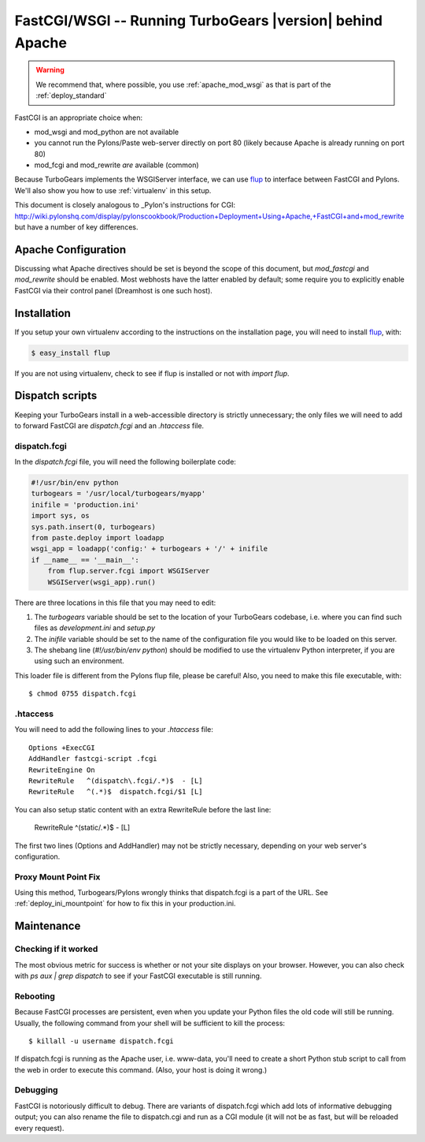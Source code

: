 .. _FastCGI:

FastCGI/WSGI -- Running TurboGears |version| behind Apache
==========================================================

..  warning::
    We recommend that, where possible, you use :ref:`apache_mod_wsgi`
    as that is part of the :ref:`deploy_standard`

FastCGI is an appropriate choice when:

* mod_wsgi and mod_python are not available
* you cannot run the Pylons/Paste web-server directly on port 80 (likely
  because Apache is already running on port 80)
* mod_fcgi and mod_rewrite *are* available (common)

Because TurboGears implements the WSGIServer interface, we can use
`flup`_ to interface between FastCGI and Pylons.  We'll also show you
how to use :ref:`virtualenv` in this setup.

This document is closely analogous to _Pylon's instructions for CGI:
http://wiki.pylonshq.com/display/pylonscookbook/Production+Deployment+Using+Apache,+FastCGI+and+mod_rewrite
but have a number of key differences.

Apache Configuration
--------------------

Discussing what Apache directives should be set is beyond the scope of this
document, but `mod_fastcgi` and `mod_rewrite` should be enabled.  Most webhosts
have the latter enabled by default; some require you to explicitly enable
FastCGI via their control panel (Dreamhost is one such host).

Installation
------------

If you setup your own virtualenv according to the instructions on the
installation page, you will need to install `flup`_, with:

.. code-block:: bash

    $ easy_install flup

If you are not using virtualenv, check to see if flup is installed or not
with `import flup`.

.. _`flup`: http://trac.saddi.com/flup

Dispatch scripts
----------------

Keeping your TurboGears install in a web-accessible directory is strictly
unnecessary; the only files we will need to add to forward FastCGI are
`dispatch.fcgi` and an `.htaccess` file.

dispatch.fcgi
~~~~~~~~~~~~~

In the `dispatch.fcgi` file, you will need the following boilerplate code:

.. code-block:: python

    #!/usr/bin/env python
    turbogears = '/usr/local/turbogears/myapp'
    inifile = 'production.ini'
    import sys, os
    sys.path.insert(0, turbogears)
    from paste.deploy import loadapp
    wsgi_app = loadapp('config:' + turbogears + '/' + inifile
    if __name__ == '__main__':
        from flup.server.fcgi import WSGIServer
        WSGIServer(wsgi_app).run()

There are three locations in this file that you may need to edit:

1. The `turbogears` variable should be set to the location of your
   TurboGears codebase, i.e. where you can find such files as `development.ini`
   and `setup.py`

2. The `inifile` variable should be set to the name of the configuration file
   you would like to be loaded on this server.

3. The shebang line (`#!/usr/bin/env python`) should be modified to use
   the virtualenv Python interpreter, if you are using such an environment.

This loader file is different from the Pylons flup file, please be careful!
Also, you need to make this file executable, with::

    $ chmod 0755 dispatch.fcgi

.htaccess
~~~~~~~~~

You will need to add the following lines to your `.htaccess` file::

    Options +ExecCGI
    AddHandler fastcgi-script .fcgi
    RewriteEngine On
    RewriteRule   ^(dispatch\.fcgi/.*)$  - [L]
    RewriteRule   ^(.*)$  dispatch.fcgi/$1 [L]

You can also setup static content with an extra RewriteRule before the
last line:

    RewriteRule   ^(static/.*)$ - [L]

The first two lines (Options and AddHandler) may not be strictly necessary,
depending on your web server's configuration.

Proxy Mount Point Fix
~~~~~~~~~~~~~~~~~~~~~

Using this method, Turbogears/Pylons wrongly thinks that dispatch.fcgi
is a part of the URL. See :ref:`deploy_ini_mountpoint` for how to fix
this in your production.ini.

Maintenance
-----------

Checking if it worked
~~~~~~~~~~~~~~~~~~~~~

The most obvious metric for success is whether or not your site displays
on your browser. However, you can also check with `ps aux | grep dispatch`
to see if your FastCGI executable is still running.

Rebooting
~~~~~~~~~

Because FastCGI processes are persistent, even when you update your Python
files the old code will still be running.  Usually, the following command
from your shell will be sufficient to kill the process::

    $ killall -u username dispatch.fcgi

If dispatch.fcgi is running as the Apache user, i.e. www-data, you'll need
to create a short Python stub script to call from the web in order to execute
this command. (Also, your host is doing it wrong.)

Debugging
~~~~~~~~~

FastCGI is notoriously difficult to debug. There are variants of dispatch.fcgi
which add lots of informative debugging output; you can also rename the file
to dispatch.cgi and run as a CGI module (it will not be as fast, but will be
reloaded every request).

